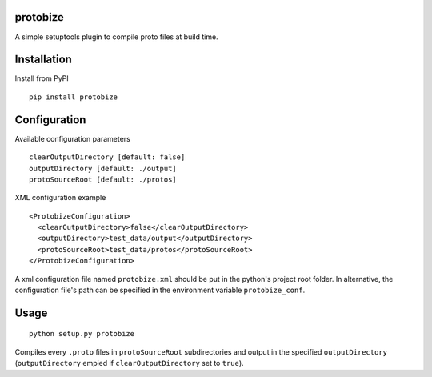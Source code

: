 protobize
===================

A simple setuptools plugin to compile proto files at build time.

Installation
=====

Install from PyPI ::

  pip install protobize 


Configuration
=====

Available configuration parameters ::

    clearOutputDirectory [default: false]
    outputDirectory [default: ./output]
    protoSourceRoot [default: ./protos]

XML configuration example ::

  <ProtobizeConfiguration>
    <clearOutputDirectory>false</clearOutputDirectory>
    <outputDirectory>test_data/output</outputDirectory>
    <protoSourceRoot>test_data/protos</protoSourceRoot>
  </ProtobizeConfiguration>

A xml configuration file named ``protobize.xml`` should be put in the python's project root folder. 
In alternative, the configuration file's path can be specified in the environment variable ``protobize_conf``.

Usage
=====

::
  
  python setup.py protobize


Compiles every ``.proto`` files in ``protoSourceRoot`` subdirectories and output in the specified ``outputDirectory`` (``outputDirectory`` empied if ``clearOutputDirectory`` set to ``true``).
